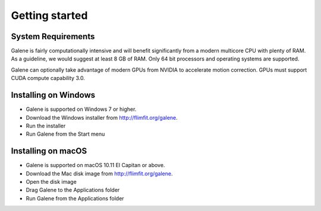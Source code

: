 Getting started
===============================

System Requirements
-----------------------
Galene is fairly computationally intensive and will benefit significantly from a modern multicore CPU with plenty of RAM. 
As a guideline, we would suggest at least 8 GB of RAM. Only 64 bit processors and operating systems are supported. 

Galene can optionally take advantage of modern GPUs from NVIDIA to accelerate motion correction. GPUs must support CUDA compute capability 3.0.

Installing on Windows
-----------------------
- Galene is supported on Windows 7 or higher.
- Download the Windows installer from `<http://flimfit.org/galene>`_. 
- Run the installer
- Run Galene from the Start menu

Installing on macOS
-----------------------
- Galene is supported on macOS 10.11 El Capitan or above. 
- Download the Mac disk image from `<http://flimfit.org/galene>`_. 
- Open the disk image
- Drag Galene to the Applications folder
- Run Galene from the Applications folder 